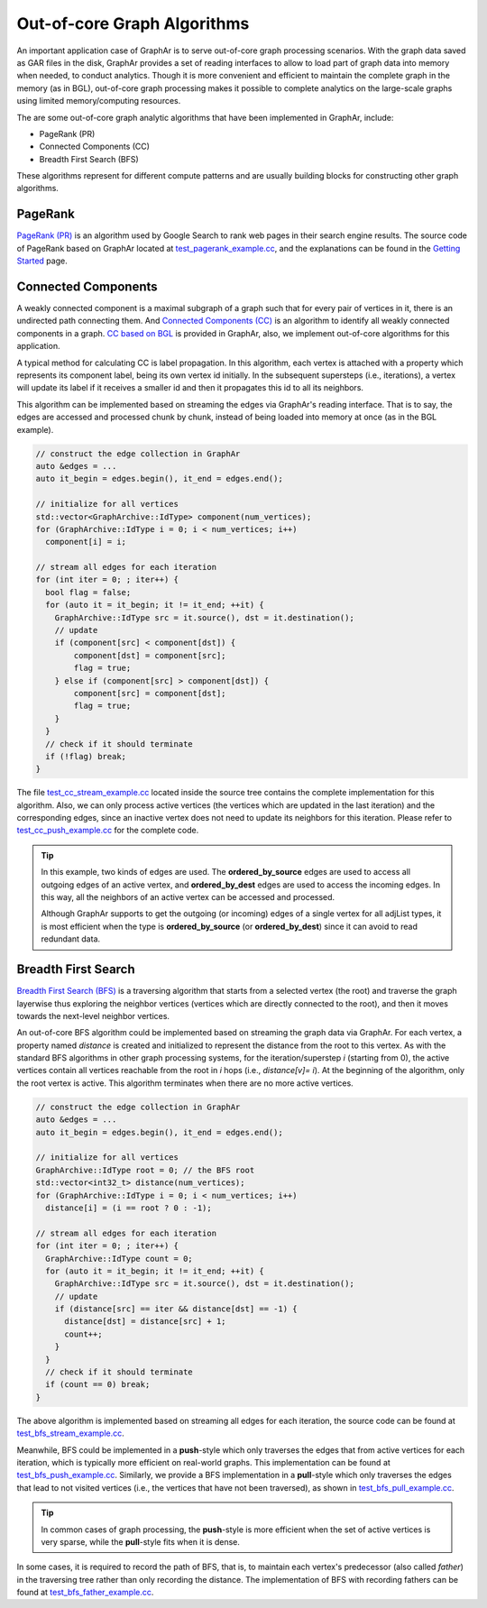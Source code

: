 Out-of-core Graph Algorithms
============================

An important application case of GraphAr is to serve out-of-core graph processing scenarios. With the graph data saved as GAR files in the disk, GraphAr provides a set of reading interfaces to allow to load part of graph data into memory when needed, to conduct analytics. Though it is more convenient and efficient to maintain the complete graph in the memory (as in BGL), out-of-core graph processing makes it possible to complete analytics on the large-scale graphs using limited memory/computing resources.

The are some out-of-core graph analytic algorithms that have been implemented in GraphAr, include:

- PageRank (PR)
- Connected Components (CC)
- Breadth First Search (BFS)

These algorithms represent for different compute patterns and are usually building blocks for constructing other graph algorithms.

PageRank
------------------------

`PageRank (PR) <https://en.wikipedia.org/wiki/PageRank>`_ is an algorithm used by Google Search to rank web pages in their search engine results. The source code of PageRank based on GraphAr located at `test_pagerank_example.cc`_, and the explanations can be found in the `Getting Started <../user-guide/getting-started.html#a-pagerank-example>`_ page.

Connected Components 
------------------------

A weakly connected component is a maximal subgraph of a graph such that for every pair of vertices in it, there is an undirected path connecting them. And `Connected Components (CC) <https://en.wikipedia.org/wiki/Connected_component>`_ is an algorithm to identify all weakly connected components in a graph. `CC based on BGL <bgl.html>`_ is provided in GraphAr, also, we implement out-of-core algorithms for this application.

A typical method for calculating CC is label propagation. In this algorithm, each vertex is attached with a property which represents its component label, being its own vertex id initially. In the subsequent supersteps (i.e., iterations), a vertex will update its label if it receives a smaller id and then it propagates this id to all its neighbors.

This algorithm can be implemented based on streaming the edges via GraphAr's reading interface. That is to say, the edges are accessed and processed chunk by chunk, instead of being loaded into memory at once (as in the BGL example).

.. code:: C++

  // construct the edge collection in GraphAr
  auto &edges = ...
  auto it_begin = edges.begin(), it_end = edges.end();

  // initialize for all vertices
  std::vector<GraphArchive::IdType> component(num_vertices);
  for (GraphArchive::IdType i = 0; i < num_vertices; i++)
    component[i] = i;
  
  // stream all edges for each iteration
  for (int iter = 0; ; iter++) {
    bool flag = false;
    for (auto it = it_begin; it != it_end; ++it) {
      GraphArchive::IdType src = it.source(), dst = it.destination();
      // update
      if (component[src] < component[dst]) {
          component[dst] = component[src];
          flag = true;
      } else if (component[src] > component[dst]) {
          component[src] = component[dst];
          flag = true;
      }
    }
    // check if it should terminate
    if (!flag) break;
  }

The file `test_cc_stream_example.cc`_ located inside the source tree contains the complete implementation for this algorithm. Also, we can only process active vertices (the vertices which are updated in the last iteration) and the corresponding edges, since an inactive vertex does not need to update its neighbors for this iteration. Please refer to `test_cc_push_example.cc`_ for the complete code.

.. tip:: 

  In this example, two kinds of edges are used. The **ordered_by_source** edges are used to access all outgoing edges of an active vertex, and **ordered_by_dest** edges are used to access the incoming edges. In this way, all the neighbors of an active vertex can be accessed and processed. 

  Although GraphAr supports to get the outgoing (or incoming) edges of a single vertex for all adjList types, it is most efficient when the type is **ordered_by_source** (or **ordered_by_dest**) since it can avoid to read redundant data.

Breadth First Search
------------------------

`Breadth First Search (BFS) <https://en.wikipedia.org/wiki/Breadth-first_search>`_ is a traversing algorithm that starts from a selected vertex (the root) and traverse the graph layerwise thus exploring the neighbor vertices (vertices which are directly connected to the root), and then it moves towards the next-level neighbor vertices.

An out-of-core BFS algorithm could be implemented based on streaming the graph data via GraphAr. For each vertex, a property named *distance* is created and initialized to represent the distance from the root to this vertex. As with the standard BFS algorithms in other graph processing systems, for the iteration/superstep *i* (starting from 0), the active vertices contain all vertices reachable from the root in *i* hops (i.e., *distance[v]= i*). At the beginning of the algorithm, only the root vertex is active. This algorithm terminates when there are no more active vertices.

.. code:: C++

  // construct the edge collection in GraphAr
  auto &edges = ...
  auto it_begin = edges.begin(), it_end = edges.end();

  // initialize for all vertices
  GraphArchive::IdType root = 0; // the BFS root
  std::vector<int32_t> distance(num_vertices);
  for (GraphArchive::IdType i = 0; i < num_vertices; i++)
    distance[i] = (i == root ? 0 : -1);

  // stream all edges for each iteration
  for (int iter = 0; ; iter++) {
    GraphArchive::IdType count = 0;
    for (auto it = it_begin; it != it_end; ++it) {
      GraphArchive::IdType src = it.source(), dst = it.destination();
      // update
      if (distance[src] == iter && distance[dst] == -1) {
        distance[dst] = distance[src] + 1;
        count++;
      }
    }
    // check if it should terminate
    if (count == 0) break;
  }

The above algorithm is implemented based on streaming all edges for each iteration, the source code  can be found at `test_bfs_stream_example.cc`_.

Meanwhile, BFS could be implemented in a **push**-style which only traverses the edges that from active vertices for each iteration, which is typically more efficient on real-world graphs. This implementation can be found at `test_bfs_push_example.cc`_. Similarly, we provide a BFS implementation in a **pull**-style which only traverses the edges that lead to not visited vertices (i.e., the vertices that have not been traversed), as shown in `test_bfs_pull_example.cc`_.

.. tip:: 

  In common cases of graph processing, the **push**-style is more efficient when the set of active vertices is very sparse, while the **pull**-style fits when it is dense.

In some cases, it is required to record the path of BFS, that is, to maintain each vertex's predecessor (also called *father*) in the traversing tree rather than only recording the distance. The implementation of BFS with recording fathers can be found at `test_bfs_father_example.cc`_.


.. _test_pagerank_example.cc: https://github.com/alibaba/GraphAr/blob/main/examples/pagerank_example.cc

.. _test_cc_stream_example.cc: https://github.com/alibaba/GraphAr/blob/main/examples/cc_stream_example.cc

.. _test_cc_push_example.cc: https://github.com/alibaba/GraphAr/blob/main/examples/cc_push_example.cc

.. _test_bfs_stream_example.cc: https://github.com/alibaba/GraphAr/blob/main/examples/bfs_stream_example.cc

.. _test_bfs_push_example.cc: https://github.com/alibaba/GraphAr/blob/main/examples/bfs_push_example.cc

.. _test_bfs_pull_example.cc: https://github.com/alibaba/GraphAr/blob/main/examples/bfs_pull_example.cc

.. _test_bfs_father_example.cc: https://github.com/alibaba/GraphAr/blob/main/examples/bfs_father_example.cc
